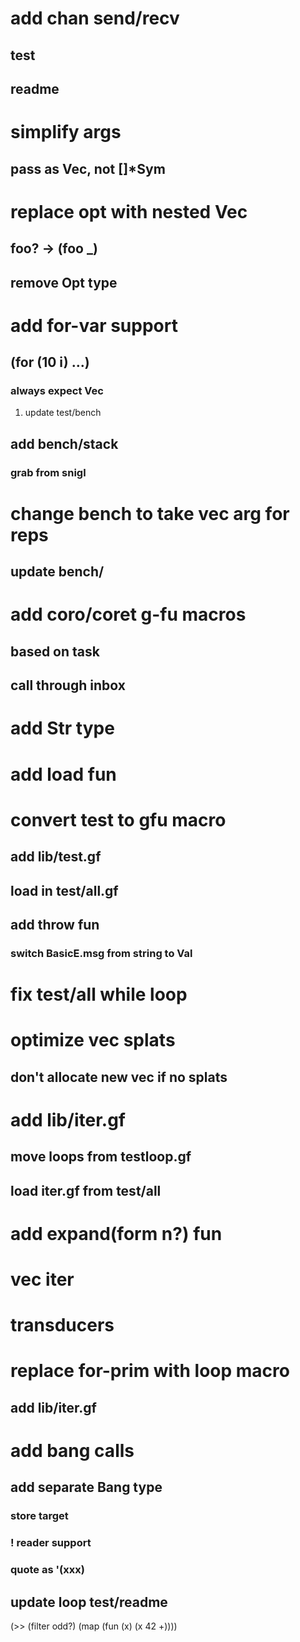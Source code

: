 * add chan send/recv
** test
** readme
* simplify args
** pass as Vec, not []*Sym
* replace opt with nested Vec
** foo? -> (foo _)
** remove Opt type
* add for-var support
** (for (10 i) ...)
*** always expect Vec
**** update test/bench
** add bench/stack
*** grab from snigl
* change bench to take vec arg for reps
** update bench/
* add coro/coret g-fu macros
** based on task
** call through inbox
* add Str type
* add load fun
* convert test to gfu macro
** add lib/test.gf
** load in test/all.gf
** add throw fun
*** switch BasicE.msg from string to Val
* fix test/all while loop
* optimize vec splats
** don't allocate new vec if no splats
* add lib/iter.gf
** move loops from testloop.gf
** load iter.gf from test/all
* add expand(form n?) fun
* vec iter
* transducers
* replace for-prim with loop macro
** add lib/iter.gf
* add bang calls
** add separate Bang type
*** store target
*** ! reader support
*** quote as '(xxx)
** update loop test/readme

(>> (filter odd?) (map (fun (x) (x 42 +))))
